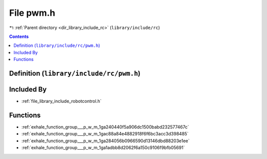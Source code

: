 
.. _file_library_include_rc_pwm.h:

File pwm.h
==========

|exhale_lsh| :ref:`Parent directory <dir_library_include_rc>` (``library/include/rc``)

.. |exhale_lsh| unicode:: U+021B0 .. UPWARDS ARROW WITH TIP LEFTWARDS


.. contents:: Contents
   :local:
   :backlinks: none

Definition (``library/include/rc/pwm.h``)
-----------------------------------------








Included By
-----------


- :ref:`file_library_include_robotcontrol.h`




Functions
---------


- :ref:`exhale_function_group___p_w_m_1ga240440f5a906dc1500babd232577467c`

- :ref:`exhale_function_group___p_w_m_1gac88a84e4882918f6f6bc3acc3d398485`

- :ref:`exhale_function_group___p_w_m_1ga284056b0966590d13146dbd88203e1ee`

- :ref:`exhale_function_group___p_w_m_1ga1adbb8d2062f6a150c9106f9bfb05691`


